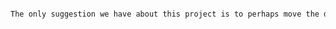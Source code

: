 #+BEGIN_SRC tex  :tangle yes :tangle CourseSuggestions.tex

The only suggestion we have about this project is to perhaps move the deadline for the group project a couple weeks prior to exam week to avoid conflicts amongst classes.  This also helps group members be at group meetings as group members may need to study for another class.


#+END_SRC
